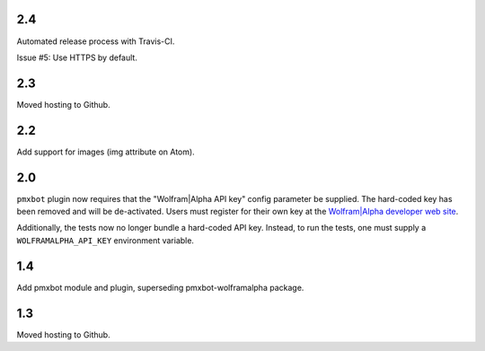 2.4
===

Automated release process with Travis-CI.

Issue #5: Use HTTPS by default.

2.3
===

Moved hosting to Github.

2.2
===

Add support for images (img attribute on Atom).

2.0
===

``pmxbot`` plugin now requires that the "Wolfram|Alpha API key"
config parameter be supplied. The hard-coded key has been
removed and will be de-activated. Users must register for their
own key at the `Wolfram|Alpha developer web site
<https://developer.wolframalpha.com>`_.

Additionally, the tests now no longer bundle a hard-coded API
key. Instead, to run the tests, one must supply a
``WOLFRAMALPHA_API_KEY`` environment variable.

1.4
===

Add pmxbot module and plugin, superseding pmxbot-wolframalpha package.

1.3
===

Moved hosting to Github.
